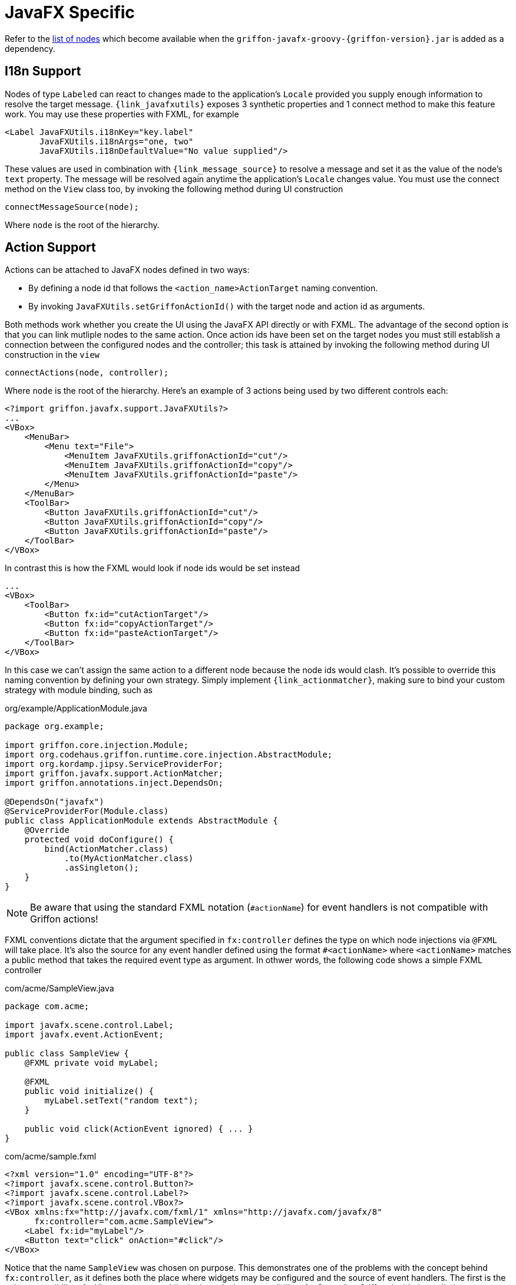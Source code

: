 
[[_views_javafx]]
= JavaFX Specific

Refer to the <<_builder_nodes_javafx,list of nodes>> which become available when
the `griffon-javafx-groovy-{griffon-version}.jar` is added as a dependency.

== I18n Support

Nodes of type `Labeled` can react to changes made to the application's `Locale` provided you
supply enough information to resolve the target message. `{link_javafxutils}` exposes 3 synthetic
properties and 1 connect method to make this feature work. You may use these properties with
FXML, for example

[source, xml]
[subs="verbatim"]
----
<Label JavaFXUtils.i18nKey="key.label"
       JavaFXUtils.i18nArgs="one, two"
       JavaFXUtils.i18nDefaultValue="No value supplied"/>
----

These values are used in combination with `{link_message_source}` to resolve a message and set it
as the value of the node's `text` property. The message will be resolved again anytime the application's
`Locale` changes value. You must use the connect method on the `View` class too, by invoking the
following method during UI construction

[source, java]
----
connectMessageSource(node);
----

Where `node` is the root of the hierarchy.

== Action Support

Actions can be attached to JavaFX nodes defined in two ways:

 * By defining a node id that follows the `<action_name>ActionTarget` naming convention.
 * By invoking `JavaFXUtils.setGriffonActionId()` with the target node and action id as arguments.

Both methods work whether you create the UI using the JavaFX API directly or with FXML. The advantage
of the second option is that you can link mutliple nodes to the same action. Once action ids have been
set on the target nodes you must still establish a connection between the configured nodes and the
controller; this task is attained by invoking the following method during UI construction in the `view`

[source, java]
----
connectActions(node, controller);
----

Where `node` is the root of the hierarchy. Here's an example of 3 actions being used by two different
controls each:

[source, xml]
[subs="verbatim,attributes"]
----
<?import griffon.javafx.support.JavaFXUtils?>
...
<VBox>
    <MenuBar>
        <Menu text="File">
            <MenuItem JavaFXUtils.griffonActionId="cut"/>
            <MenuItem JavaFXUtils.griffonActionId="copy"/>
            <MenuItem JavaFXUtils.griffonActionId="paste"/>
        </Menu>
    </MenuBar>
    <ToolBar>
        <Button JavaFXUtils.griffonActionId="cut"/>
        <Button JavaFXUtils.griffonActionId="copy"/>
        <Button JavaFXUtils.griffonActionId="paste"/>
    </ToolBar>
</VBox>
----

In contrast this is how the FXML would look if node ids would be set instead

[source, xml]
[subs="verbatim,attributes"]
----
...
<VBox>
    <ToolBar>
        <Button fx:id="cutActionTarget"/>
        <Button fx:id="copyActionTarget"/>
        <Button fx:id="pasteActionTarget"/>
    </ToolBar>
</VBox>
----

In this case we can't assign the same action to a different node because the node ids would clash. It's possible to override
this naming convention by defining your own strategy. Simply implement `{link_actionmatcher}`, making sure to bind your
custom strategy with module binding, such as

.org/example/ApplicationModule.java
[source,java,linenums,options="nowrap"]
----
package org.example;

import griffon.core.injection.Module;
import org.codehaus.griffon.runtime.core.injection.AbstractModule;
import org.kordamp.jipsy.ServiceProviderFor;
import griffon.javafx.support.ActionMatcher;
import griffon.annotations.inject.DependsOn;

@DependsOn("javafx")
@ServiceProviderFor(Module.class)
public class ApplicationModule extends AbstractModule {
    @Override
    protected void doConfigure() {
        bind(ActionMatcher.class)
            .to(MyActionMatcher.class)
            .asSingleton();
    }
}
----

NOTE: Be aware that using the standard FXML notation (`#actionName`) for event handlers is not compatible with Griffon actions!

FXML conventions dictate that the argument specified in `fx:controller` defines the type on which node injections via
`@FXML` will take place. It's also the source for any event handler defined using the format `#<actionName>` where `<actionName>`
matches a public method that takes the required event type as argument. In othwer words, the following code shows a simple
FXML controller

[source, java]
.com/acme/SampleView.java
----
package com.acme;

import javafx.scene.control.Label;
import javafx.event.ActionEvent;

public class SampleView {
    @FXML private void myLabel;

    @FXML
    public void initialize() {
        myLabel.setText("random text");
    }

    public void click(ActionEvent ignored) { ... }
}
----

[source, xml]
[subs="verbatim,attributes"]
.com/acme/sample.fxml
----
<?xml version="1.0" encoding="UTF-8"?>
<?import javafx.scene.control.Button?>
<?import javafx.scene.control.Label?>
<?import javafx.scene.control.VBox?>
<VBox xmlns:fx="http://javafx.com/fxml/1" xmlns="http://javafx.com/javafx/8"
      fx:controller="com.acme.SampleView">
    <Label fx:id="myLabel"/>
    <Button text="click" onAction="#click"/>
</VBox>
----

Notice that the name `SampleView` was chosen on purpose. This demonstrates one of the problems with the concept behind
`fx:controller`, as it defines both the place where widgets may be configured and the source of event handlers. The first
is the sole responsibility of a View component while the latter is the responsibility of a Controller. Griffon decided to
split these responsibilities into their proper MVC members; thus the previous example can be rewritten as follows:

[source, java]
.griffon-app/controllers/com/acme/SampleController.java
----
package com.acme;

import griffon.core.artifact.GriffonController;
import griffon.core.controller.ControllerAction;
import org.kordamp.jipsy.ServiceProviderFor;
import org.codehaus.griffon.runtime.core.artifact.AbstractGriffonController;
import javafx.event.ActionEvent;

@ServiceProviderFor(GriffonController.class)
public class SampleController extends AbstractGriffonController {
    @ControllerAction
    public void click(ActionEvent ignored) { ... }
}
----

[source, java]
.griffon-app/views/com/acme/SampleView.java
----
package com.acme;

import griffon.core.artifact.GriffonView;
import griffon.annotations.inject.MVCMember;
import org.kordamp.jipsy.ServiceProviderFor;
import javafx.fxml.FXML;
import javafx.scene.control.Label;
import org.codehaus.griffon.runtime.javafx.artifact.AbstractJavaFXGriffonView;
import griffon.annotations.core.Nonnull;

@ServiceProviderFor(GriffonView.class)
public class SampleView extends AbstractJavaFXGriffonView {
    @MVCMember @Nonnull
    private SampleController controller;

    @FXML private void myLabel;

    @Override
    public void initUI() {
        VBox content = loadFromFXML();
        myLabel.setText("random text");
        connectActions(content, controller);
        connectMessageSource(content);
        // add content to SceneGraph ...
    }
}
----

[source, xml]
[subs="verbatim,attributes"]
.griffon-app/resources/com/acme/sample.fxml
----
<?xml version="1.0" encoding="UTF-8"?>
<?import javafx.scene.control.Button?>
<?import javafx.scene.control.Label?>
<?import javafx.scene.control.VBox?>
<?import griffon.javafx.support.JavaFXUtils?>
<VBox xmlns:fx="http://javafx.com/fxml/1" xmlns="http://javafx.com/javafx/8"
      fx:controller="com.acme.SampleView">
    <Label fx:id="myLabel"/>
    <Button JavaFXUtils.griffonActionId="click"/>
    <!--
        As an alternative you may define the Button like this too
        <Button fx:id="clickActionTarget"/>
    -->
</VBox>
----

There may be cases where you would still like to use the standar FXML event handlers, for exmaple where an event handler
is UI specific such a focus handler or a scroll handler. In this case you would define the event handler as a public
method on the View class.

== Binding Support

=== Collections

`{link_collection_bindings}` class provides binding factories on `ObservableList`/`ObservableSet`/`ObservableMap`

 * Join source observable collection to `StringBinding`.
 * Calculate `min`, `max`, `average`, and `sum` on source observable collection.

=== Filtering

`{link_filtering_bindings}` class provides filtering capabilities on `ObservableList`/`ObservableSet`/`ObservableMap`

 * Filter `ObservableList`/`ObservableSet`/`ObservableMap` and find first match, creating a `ObjectBinding`.
 * Filter `ObservableList`/`ObservableSet`/`ObservableMap` then map and find first match to X; where X may be a wrapper type, String or a type `R`.
 * Map elements of `ObservableList`/`ObservableSet`/`ObservableMap` to X then filter and find first match; where X may be a wrapper type, String or a type `R`.

=== Matching

`{link_matching_bindings}` class provides matching capabilities on `ObservableList`/`ObservableSet`/`ObservableMap`

 * Apply `allMatch`, `anyMatch`, and `noneMatch` predicates.

=== Mapping

`{link_mapping_bindings}` class provides lots of useful binding and property factories

 * Convert `ObservableValue<X>` to is corresponding `XBinding`.
 * Convert `ObservableXValue` to `ObjectBinding<X>`.

=== Reducing

`{link_reducing_bindings}` class provides reduce capabilities on `ObservableList`/`ObservableSet`/`ObservableMap`

 * Reduce `ObservableList`/`ObservableSet`/`ObservableMap` to `ObjectBinding`.
 * Reduce `ObservableList`/`ObservableSet`/`ObservableMap` then map to X; where X may be a wrapper type, String or a type `R`.
 * Map elements of `ObservableList`/`ObservableSet`/`ObservableMap` to X then reduce; where X may be a wrapper type, String or a type `R`.

=== UI Thread Specific

It's very important to obey the basic rules of UI programming in the Java platform. Basically everything
related to UI must be performed inside the UI thread. Everything that's not UI related must be executed
outside the UI thread. Griffon provides the means to wrap `{link_observable_list}`, `{link_observable_set}`,
and `{link_observable_map}` with versions that guarantee to notify its listeners inside the UI thread.
This lets you write the following code in a `View` artifact:

[source, java]
----
import griffon.javafx.collections.GriffonFXCollections;
...

ObservableList<String> items = model.getItems();
ObservableList<String> uiItems = GriffonFXCollections.uiThreadAwareObservableList(items);
listView.setItems(uiItems);
----

Now every time the `items` list that belongs to the `Model` gets updated so will be the `listView` widget
with the guarantee that it doesn't matter which thread pushes the original changes the `listView` will
be updated inside the UI thread.

You may also create UI thread aware versions of `ChangeListener`, `InvalidationListener`, `ListChangeListener`,
`SetChangeListener`, `MapChangeListener`, all combinations of `Property<X>` and their specializations,
`XProperty`; where X stands for `Boolean`, `Integer`, `Long`, `Float`, `Double`, `String`, `Map`, `List`,
`Set`. The class `{link_uithreadaware_bindings}` provides the means to create these type of bindings.

== MetaComponent Support

You can use MVCGroups as components inside an FXML file. Let's assume there's an mvcGroup named `form` with a matching
`FormView`. This view defines the following content in `form.fxml`

[source, xml]
.griffon-app/resources/com/acme/form.fxml
----
<?xml version="1.0" encoding="UTF-8"?>

<?import javafx.scene.layout.VBox?>
<?import griffon.javafx.support.MetaComponent?>
<?import griffon.javafx.support.MetaComponent.MvcArg?>

<VBox xmlns:fx="http://javafx.com/fxml"
      fx:controller="com/acme/ContainerView">
    <MetaComponent mvcType="formItem">
        <MetaComponent.MvcArg name="key" value="name"/>
    </MetaComponent>
    <MetaComponent mvcType="formItem">
        <MetaComponent.MvcArg name="propertyKey" value="lastname"/>
    </MetaComponent>
</VBox>
----

The `formItem` MVC group defines a Label, a TextField, and handles validation for its input. `FormView` must identify
the root node that can be added to its parent view; the convention is to use the group's id plus `"-rootNode"`, for example

[source, java]
.griffon-app/com/acme/FormItemView.java
----
package org.example;

import griffon.core.artifact.GriffonView;
import griffon.annotations.inject.MVCMember;
import org.kordamp.jipsy.ServiceProviderFor;
import javafx.fxml.FXML;
import javafx.scene.Node;
import javafx.scene.control.Label;
import javafx.scene.control.TextField;
import org.codehaus.griffon.runtime.javafx.artifact.AbstractJavaFXGriffonView;

import java.util.Collections;
import griffon.annotations.core.Nonnull;

@ServiceProviderFor(GriffonView.class)
public class FormItemView extends AbstractJavaFXGriffonView {
    @MVCMember private FormItemController controller;
    @MVCMember private FormItemModel model;
    @MVCMember private String propertyKey;

    @FXML private Label propertyLabel;
    @FXML private TextField propertyValue;

    @Override
    public void initUI() {
        Node content = loadFromFXML();
        propertyLabel.setText(propertyKey);
        model.valueProperty().bindBidirectional(propertyValue.textProperty());
        connectActions(content, controller);
        connectMessageSource(content);
        getMvcGroup().getContext().put(getMvcGroup().getMvcId() + "-rootNode", content); //<1>
    }
}
----
<1> Naming convention

The current naming convention to identify the root node of a View is to use the MVCGroup's id with the `-rootNode` prefix
as a key in the MVCGroup's context.

